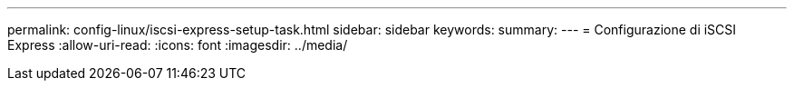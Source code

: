 ---
permalink: config-linux/iscsi-express-setup-task.html 
sidebar: sidebar 
keywords:  
summary:  
---
= Configurazione di iSCSI Express
:allow-uri-read: 
:icons: font
:imagesdir: ../media/


